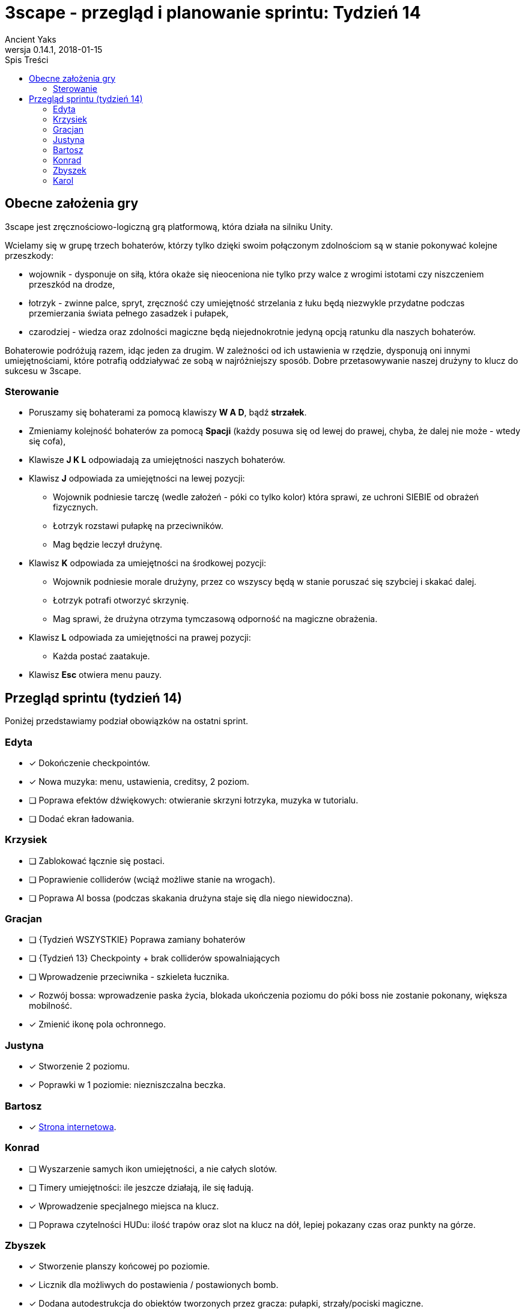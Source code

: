 = 3scape - przegląd i planowanie sprintu: *Tydzień 14*
Ancient Yaks
0.14.1, 2018-01-15
:toc:
:toc-title: Spis Treści
:version-label: Wersja
:icons: font

== Obecne założenia gry

3scape jest zręcznościowo-logiczną grą platformową, która działa na silniku Unity.

Wcielamy się w grupę trzech bohaterów, którzy tylko dzięki swoim połączonym zdolnościom są w stanie pokonywać kolejne przeszkody:

* wojownik - dysponuje on siłą, która okaże się nieoceniona nie tylko przy walce z wrogimi istotami czy niszczeniem przeszkód na drodze,
* łotrzyk - zwinne palce, spryt, zręczność czy umiejętność strzelania z łuku będą niezwykle przydatne podczas przemierzania świata pełnego zasadzek i pułapek, 
* czarodziej - wiedza oraz zdolności magiczne będą niejednokrotnie jedyną opcją ratunku dla naszych bohaterów.

Bohaterowie podróżują razem, idąc jeden za drugim. W zależności od ich ustawienia w rzędzie, dysponują oni innymi umiejętnościami, które potrafią oddziaływać ze sobą w najróżniejszy sposób. Dobre przetasowywanie naszej drużyny to klucz do sukcesu w 3scape.

=== Sterowanie

* Poruszamy się bohaterami za pomocą klawiszy *W A D*, bądź *strzałek*.
* Zmieniamy kolejność bohaterów za pomocą *Spacji* (każdy posuwa się od lewej do prawej, chyba, że dalej nie może - wtedy się cofa),
* Klawisze *J K L* odpowiadają za umiejętności naszych bohaterów.
* Klawisz *J* odpowiada za umiejętności na lewej pozycji:
** Wojownik podniesie tarczę (wedle założeń - póki co tylko kolor) która sprawi, ze uchroni SIEBIE od obrażeń fizycznych.
** Łotrzyk rozstawi pułapkę na przeciwników.
** Mag będzie leczył drużynę.
* Klawisz *K* odpowiada za umiejętności na środkowej pozycji:
** Wojownik podniesie morale drużyny, przez co wszyscy będą w stanie poruszać się szybciej i skakać dalej.
** Łotrzyk potrafi otworzyć skrzynię.
** Mag sprawi, że drużyna otrzyma tymczasową odporność na magiczne obrażenia.
* Klawisz *L* odpowiada za umiejętności na prawej pozycji:
** Każda postać zaatakuje.
* Klawisz *Esc* otwiera menu pauzy. 

<<<
== Przegląd sprintu (tydzień 14)

Poniżej przedstawiamy podział obowiązków na ostatni sprint. 

=== Edyta

* [x] Dokończenie checkpointów.
* [x] Nowa muzyka: menu, ustawienia, creditsy, 2 poziom.
* [ ] Poprawa efektów dźwiękowych: otwieranie skrzyni łotrzyka, muzyka w tutorialu.
* [ ] Dodać ekran ładowania.

=== Krzysiek

* [ ] Zablokować łącznie się postaci.
* [ ] Poprawienie colliderów (wciąż możliwe stanie na wrogach).
* [ ] Poprawa AI bossa (podczas skakania drużyna staje się dla niego niewidoczna).

=== Gracjan

* [ ] {Tydzień WSZYSTKIE} Poprawa zamiany bohaterów
* [ ] {Tydzień 13} Checkpointy + brak colliderów spowalniających
* [ ] Wprowadzenie przeciwnika - szkieleta łucznika.
* [x] Rozwój bossa: wprowadzenie paska życia, blokada ukończenia poziomu do póki boss nie zostanie pokonany, większa mobilność.
* [x] Zmienić ikonę pola ochronnego.

=== Justyna

* [x] Stworzenie 2 poziomu. 
* [x] Poprawki w 1 poziomie: niezniszczalna beczka.

=== Bartosz
 
* [x] link:http://bambit.com.pl/3scape[Strona internetowa].

=== Konrad

* [ ] Wyszarzenie samych ikon umiejętności, a nie całych slotów.
* [ ] Timery umiejętności: ile jeszcze działają, ile się ładują.
* [x] Wprowadzenie specjalnego miejsca na klucz.
* [ ] Poprawa czytelności HUDu: ilość trapów oraz slot na klucz na dół, lepiej pokazany czas oraz punkty na górze.

=== Zbyszek

* [x] Stworzenie planszy końcowej po poziomie.
* [x] Licznik dla możliwych do postawienia / postawionych bomb.
* [x] Dodana autodestrukcja do obiektów tworzonych przez gracza: pułapki, strzały/pociski magiczne.

=== Karol

* [ ] Przygotowanie kolejnej wersji dokumentu, który pozwoli zobaczyć jak przebiegała praca w sprincie i jakie mamy dalej założenia.
* [ ] Połączenie zmian wprowadzonych przez team w jedną część.
* [x] Dostosowanie wyglądu ustawień do wyglądu menu.
* [x] Dodane credity do gry.
* [ ] Poprawki w poziomie tutorialowym. 
* [ ] Balans gry:
** [ ] Osłabienia: morale rycerza (za duży skok), leczenie maga (zbyt duże leczenie)
